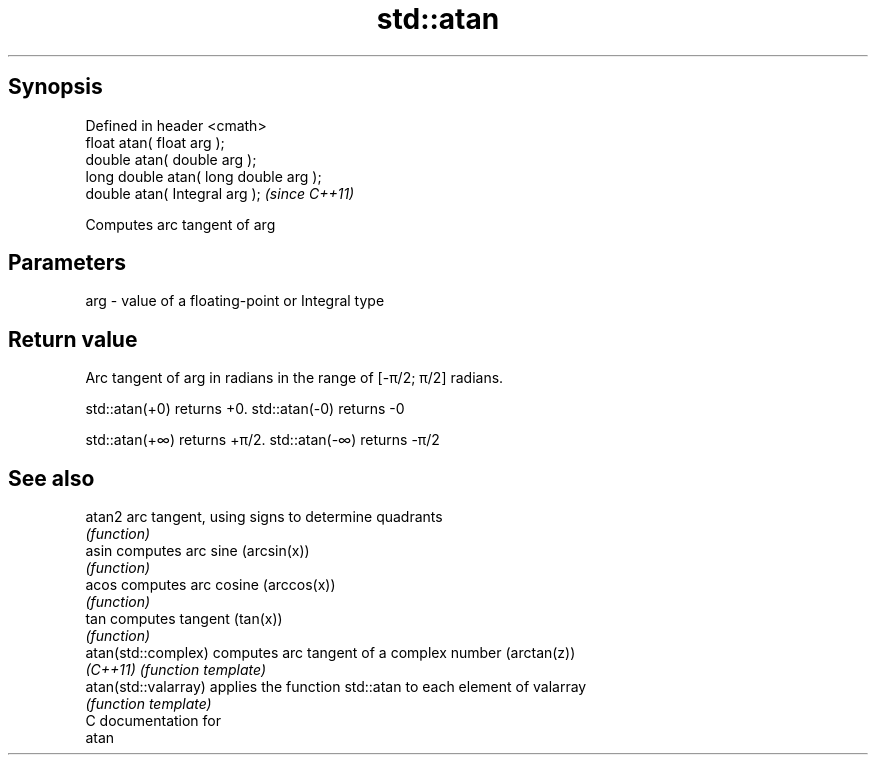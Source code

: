 .TH std::atan 3 "Jun 28 2014" "2.0 | http://cppreference.com" "C++ Standard Libary"
.SH Synopsis
   Defined in header <cmath>
   float       atan( float arg );
   double      atan( double arg );
   long double atan( long double arg );
   double      atan( Integral arg );     \fI(since C++11)\fP

   Computes arc tangent of arg

.SH Parameters

   arg - value of a floating-point or Integral type

.SH Return value

   Arc tangent of arg in radians in the range of [-π/2; π/2] radians.

   std::atan(+0) returns +0. std::atan(-0) returns -0

   std::atan(+∞) returns +π/2. std::atan(-∞) returns -π/2

.SH See also

   atan2               arc tangent, using signs to determine quadrants
                       \fI(function)\fP 
   asin                computes arc sine (arcsin(x))
                       \fI(function)\fP 
   acos                computes arc cosine (arccos(x))
                       \fI(function)\fP 
   tan                 computes tangent (tan(x))
                       \fI(function)\fP 
   atan(std::complex)  computes arc tangent of a complex number (arctan(z))
   \fI(C++11)\fP             \fI(function template)\fP 
   atan(std::valarray) applies the function std::atan to each element of valarray
                       \fI(function template)\fP 
   C documentation for
   atan
